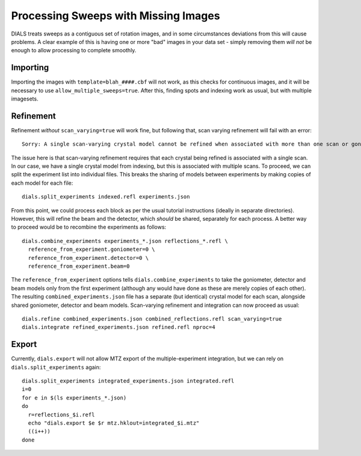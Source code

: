 +++++++++++++++++++++++++++++++++++++
Processing Sweeps with Missing Images
+++++++++++++++++++++++++++++++++++++

DIALS treats sweeps as a contiguous set of rotation images, and in some circumstances deviations from this will cause problems. A clear example of this is having one or more "bad" images in your data set - simply removing them *will not* be enough to allow processing to complete smoothly.

Importing
=========

Importing the images with ``template=blah_####.cbf`` will not work, as this checks for continuous images, and it will be necessary to use ``allow_multiple_sweeps=true``. After this, finding spots and indexing work as usual, but with multiple imagesets.

Refinement
==========

Refinement *without* ``scan_varying=true`` will work fine, but following that, scan varying refinement will fail with an error::

  Sorry: A single scan-varying crystal model cannot be refined when associated with more than one scan or goniometer

The issue here is that scan-varying refinement requires that each crystal being refined is associated with a single scan. In our case, we have a single crystal model from indexing, but this is associated with multiple scans. To proceed, we can split the experiment list into individual files. This breaks the sharing of models between experiments by making copies of each model for each file::

  dials.split_experiments indexed.refl experiments.json

From this point, we could process each block as per the usual tutorial instructions (ideally in separate directories). However, this will refine the beam and the detector, which *should* be shared, separately for each process. A better way to proceed would be to recombine the experiments as follows::

  dials.combine_experiments experiments_*.json reflections_*.refl \
    reference_from_experiment.goniometer=0 \
    reference_from_experiment.detector=0 \
    reference_from_experiment.beam=0

The ``reference_from_experiment`` options tells ``dials.combine_experiments`` to take the goniometer, detector and beam models only from the first experiment (although any would have done as these are merely copies of each other). The resulting ``combined_experiments.json`` file has a separate (but identical) crystal model for each scan, alongside shared goniometer, detector and beam models. Scan-varying refinement and integration can now proceed as usual::

  dials.refine combined_experiments.json combined_reflections.refl scan_varying=true
  dials.integrate refined_experiments.json refined.refl nproc=4

Export
======

Currently, ``dials.export`` will not allow MTZ export of the multiple-experiment integration, but we can rely on ``dials.split_experiments`` again::

  dials.split_experiments integrated_experiments.json integrated.refl
  i=0
  for e in $(ls experiments_*.json)
  do
    r=reflections_$i.refl
    echo "dials.export $e $r mtz.hklout=integrated_$i.mtz"
    ((i++))
  done
